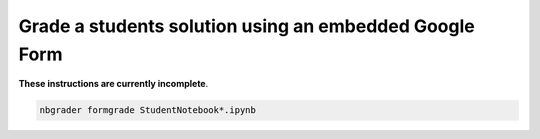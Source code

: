Grade a students solution using an embedded Google Form
=======================================================

**These instructions are currently incomplete**.

.. code:: bash

   nbgrader formgrade StudentNotebook*.ipynb
